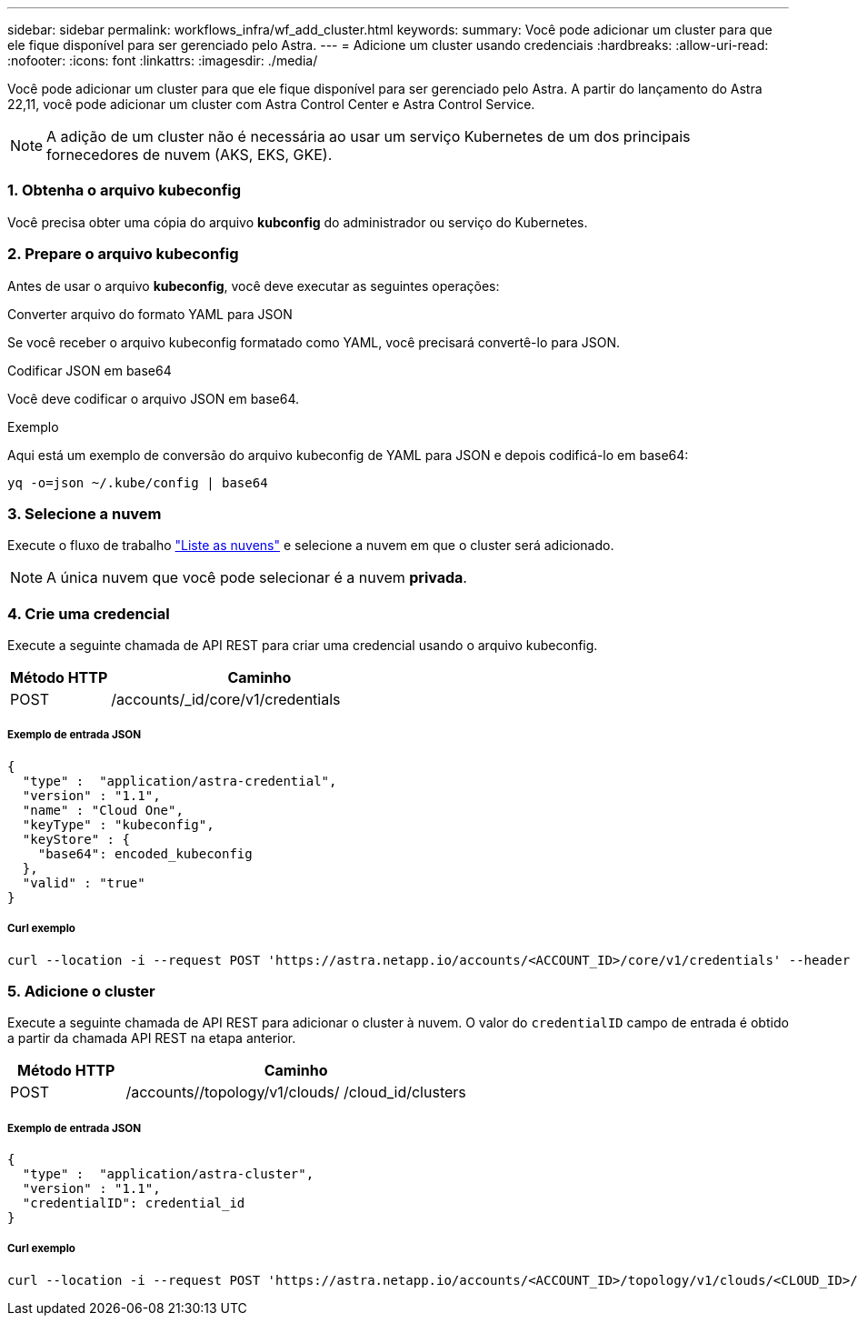 ---
sidebar: sidebar 
permalink: workflows_infra/wf_add_cluster.html 
keywords:  
summary: Você pode adicionar um cluster para que ele fique disponível para ser gerenciado pelo Astra. 
---
= Adicione um cluster usando credenciais
:hardbreaks:
:allow-uri-read: 
:nofooter: 
:icons: font
:linkattrs: 
:imagesdir: ./media/


[role="lead"]
Você pode adicionar um cluster para que ele fique disponível para ser gerenciado pelo Astra. A partir do lançamento do Astra 22,11, você pode adicionar um cluster com Astra Control Center e Astra Control Service.


NOTE: A adição de um cluster não é necessária ao usar um serviço Kubernetes de um dos principais fornecedores de nuvem (AKS, EKS, GKE).



=== 1. Obtenha o arquivo kubeconfig

Você precisa obter uma cópia do arquivo *kubconfig* do administrador ou serviço do Kubernetes.



=== 2. Prepare o arquivo kubeconfig

Antes de usar o arquivo *kubeconfig*, você deve executar as seguintes operações:

.Converter arquivo do formato YAML para JSON
Se você receber o arquivo kubeconfig formatado como YAML, você precisará convertê-lo para JSON.

.Codificar JSON em base64
Você deve codificar o arquivo JSON em base64.

.Exemplo
Aqui está um exemplo de conversão do arquivo kubeconfig de YAML para JSON e depois codificá-lo em base64:

`yq -o=json ~/.kube/config | base64`



=== 3. Selecione a nuvem

Execute o fluxo de trabalho link:../workflows_infra/wf_list_clouds.html["Liste as nuvens"] e selecione a nuvem em que o cluster será adicionado.


NOTE: A única nuvem que você pode selecionar é a nuvem *privada*.



=== 4. Crie uma credencial

Execute a seguinte chamada de API REST para criar uma credencial usando o arquivo kubeconfig.

[cols="25,75"]
|===
| Método HTTP | Caminho 


| POST | /accounts/_id/core/v1/credentials 
|===


===== Exemplo de entrada JSON

[source, curl]
----
{
  "type" :  "application/astra-credential",
  "version" : "1.1",
  "name" : "Cloud One",
  "keyType" : "kubeconfig",
  "keyStore" : {
    "base64": encoded_kubeconfig
  },
  "valid" : "true"
}
----


===== Curl exemplo

[source, curl]
----
curl --location -i --request POST 'https://astra.netapp.io/accounts/<ACCOUNT_ID>/core/v1/credentials' --header 'Accept: */*' --header 'Authorization: Bearer <API_TOKEN>' --data @JSONinput
----


=== 5. Adicione o cluster

Execute a seguinte chamada de API REST para adicionar o cluster à nuvem. O valor do `credentialID` campo de entrada é obtido a partir da chamada API REST na etapa anterior.

[cols="25,75"]
|===
| Método HTTP | Caminho 


| POST | /accounts//topology/v1/clouds/ /cloud_id/clusters 
|===


===== Exemplo de entrada JSON

[source, curl]
----
{
  "type" :  "application/astra-cluster",
  "version" : "1.1",
  "credentialID": credential_id
}
----


===== Curl exemplo

[source, curl]
----
curl --location -i --request POST 'https://astra.netapp.io/accounts/<ACCOUNT_ID>/topology/v1/clouds/<CLOUD_ID>/clusters' --header 'Accept: */*' --header 'Authorization: Bearer <API_TOKEN>' --data @JSONinput
----